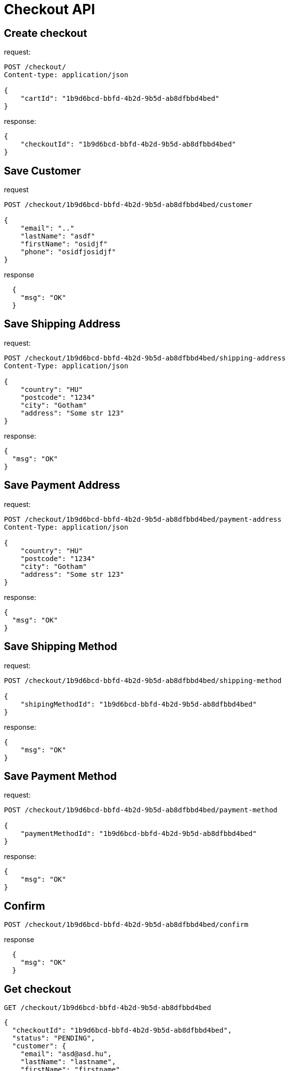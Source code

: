 = Checkout API

== Create checkout

request:
[source,httprequest]
----
POST /checkout/
Content-type: application/json

{
    "cartId": "1b9d6bcd-bbfd-4b2d-9b5d-ab8dfbbd4bed"
}
----

response:
[source,json]
----

{
    "checkoutId": "1b9d6bcd-bbfd-4b2d-9b5d-ab8dfbbd4bed"
}
----
== Save Customer

request
[source,httprequest]
----
POST /checkout/1b9d6bcd-bbfd-4b2d-9b5d-ab8dfbbd4bed/customer

{
    "email": ".."
    "lastName": "asdf"
    "firstName": "osidjf"
    "phone": "osidfjosidjf"
}
----

response
[source,json]
----
  {
    "msg": "OK"
  }
----

== Save Shipping Address

request:
[source,httprequest]
----
POST /checkout/1b9d6bcd-bbfd-4b2d-9b5d-ab8dfbbd4bed/shipping-address
Content-Type: application/json

{
    "country": "HU"
    "postcode": "1234"
    "city": "Gotham"
    "address": "Some str 123"
}
----

response:
[source,json]
----
{
  "msg": "OK"
}
----

== Save Payment Address
request:
[source,httprequest]
----
POST /checkout/1b9d6bcd-bbfd-4b2d-9b5d-ab8dfbbd4bed/payment-address
Content-Type: application/json

{
    "country": "HU"
    "postcode": "1234"
    "city": "Gotham"
    "address": "Some str 123"
}
----

response:
[source,json]
----
{
  "msg": "OK"
}
----

== Save Shipping Method

request:
[source,httprequest]
----
POST /checkout/1b9d6bcd-bbfd-4b2d-9b5d-ab8dfbbd4bed/shipping-method

{
    "shipingMethodId": "1b9d6bcd-bbfd-4b2d-9b5d-ab8dfbbd4bed"
}
----

response:
[source,json]
----

{
    "msg": "OK"
}
----

== Save Payment Method

request:
[source,httprequest]
----
POST /checkout/1b9d6bcd-bbfd-4b2d-9b5d-ab8dfbbd4bed/payment-method

{
    "paymentMethodId": "1b9d6bcd-bbfd-4b2d-9b5d-ab8dfbbd4bed"
}
----

response:
[source,json]
----

{
    "msg": "OK"
}
----

== Confirm

[source,httprequest]
----
POST /checkout/1b9d6bcd-bbfd-4b2d-9b5d-ab8dfbbd4bed/confirm
----

response
[source,json]
----
  {
    "msg": "OK"
  }
----

== Get checkout

[source,httprequest]
----
GET /checkout/1b9d6bcd-bbfd-4b2d-9b5d-ab8dfbbd4bed
----

[source,json]
----
{
  "checkoutId": "1b9d6bcd-bbfd-4b2d-9b5d-ab8dfbbd4bed",
  "status": "PENDING",
  "customer": {
    "email": "asd@asd.hu",
    "lastName": "lastname",
    "firstName": "firstname",
    "phone": "phone"
  },
  "shippingAddress": {
    "address": "some str 123",
    "city": "Gotham",
    "postcode": "1233",
    "country": "HU"
  },
  "billingAddress": {
    "address": "some str 123",
    "city": "Gotham",
    "postcode": "1233",
    "country": "HU"
  },
  "shippingMethod": {
    "shippingMethodId": "1b9d6bcd-bbfd-4b2d-9b5d-ab8dfbbd4bed"
  },
  "paymentMethod": {
    "paymentMethodId": "1b9d6bcd-bbfd-4b2d-9b5d-ab8dfbbd4bed"
  },
  "checkoutTotal": {
    "value": 123.345,
    "currency": "HUF"
  }
}
----

== Statuses

* PENDING
* COMPLETED

[plantuml]
----
class Checkout {
    - checkoutId: UUID
    - cart: Cart
    - customer: Customer
    - shippingAddress: Address
    - billingAddress: Address
    - shippingMethod: ShippingMethod
    - paymentMethod: PaymentMethod
    - status: CheckoutStatus [enum: PENDING, COMPLETED]
}

class Customer {
    - email: String
    - lastName: String
    - firstName: String
    - phone: String
}

class Address {
    - address: String
    - city: String
    - postcode: String
    - country: String
}

class ShippingMethod {
    - shippingMethodId
}

class PaymentMethod {
    - paymentMethodId
}

class CheckoutTotal {
    - value: Number
    - currency: String
}

enum CheckoutStatus {
    PENDING
    COMPLETED
}

Checkout <-- Customer
Checkout <-- Address
Checkout <- ShippingMethod
PaymentMethod -> Checkout
Checkout <-- CheckoutStatus
----


[plantuml]
----
participant storefront
participant cart
participant checkout
participant order
participant shipping
participant payment

storefront -> checkout : create checkout
checkout -> cart : get cart data
cart -> checkout : return cart data
checkout -> storefront : return checkoutId
storefront -> storefront : show customer form
storefront -> checkout : save customer
checkout -> storefront : ok
----
